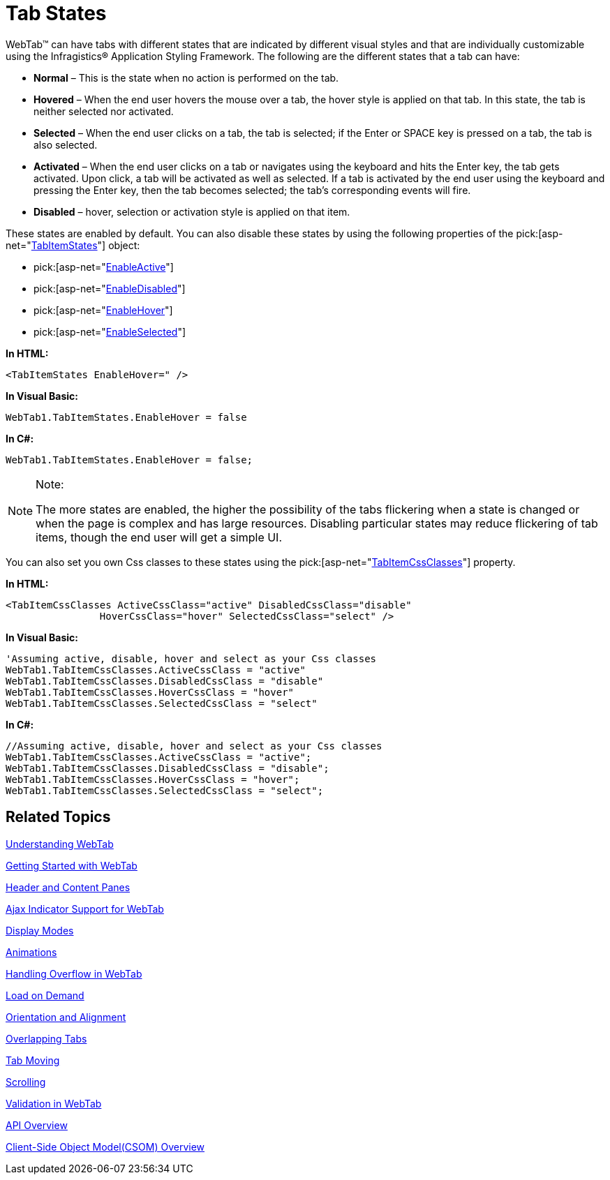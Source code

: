 ﻿////

|metadata|
{
    "name": "webtab-tab-states",
    "controlName": ["WebTab"],
    "tags": ["How Do I"],
    "guid": "{0BA34BAF-73D3-4604-900A-6D96502ED2A2}",  
    "buildFlags": [],
    "createdOn": "0001-01-01T00:00:00Z"
}
|metadata|
////

= Tab States

WebTab™ can have tabs with different states that are indicated by different visual styles and that are individually customizable using the Infragistics® Application Styling Framework. The following are the different states that a tab can have:

* *Normal* – This is the state when no action is performed on the tab.
* *Hovered* – When the end user hovers the mouse over a tab, the hover style is applied on that tab. In this state, the tab is neither selected nor activated.
* *Selected* – When the end user clicks on a tab, the tab is selected; if the Enter or SPACE key is pressed on a tab, the tab is also selected.
* *Activated* – When the end user clicks on a tab or navigates using the keyboard and hits the Enter key, the tab gets activated. Upon click, a tab will be activated as well as selected. If a tab is activated by the end user using the keyboard and pressing the Enter key, then the tab becomes selected; the tab’s corresponding events will fire.
* *Disabled* – hover, selection or activation style is applied on that item.

These states are enabled by default. You can also disable these states by using the following properties of the  pick:[asp-net="link:infragistics4.web.v{ProductVersion}~infragistics.web.ui.layoutcontrols.tabitemstates.html[TabItemStates]"]  object:

*  pick:[asp-net="link:infragistics4.web.v{ProductVersion}~infragistics.web.ui.layoutcontrols.tabitemstates~enableactive.html[EnableActive]"] 
*  pick:[asp-net="link:infragistics4.web.v{ProductVersion}~infragistics.web.ui.layoutcontrols.tabitemstates~enabledisabled.html[EnableDisabled]"] 
*  pick:[asp-net="link:infragistics4.web.v{ProductVersion}~infragistics.web.ui.layoutcontrols.tabitemstates~enablehover.html[EnableHover]"] 
*  pick:[asp-net="link:infragistics4.web.v{ProductVersion}~infragistics.web.ui.layoutcontrols.tabitemstates~enableselected.html[EnableSelected]"] 

*In HTML:*

----
<TabItemStates EnableHover=" />
----

*In Visual Basic:*

----
WebTab1.TabItemStates.EnableHover = false
----

*In C#:*

----
WebTab1.TabItemStates.EnableHover = false;
----

[source,csharp]
----
----

.Note:
[NOTE]
====
The more states are enabled, the higher the possibility of the tabs flickering when a state is changed or when the page is complex and has large resources. Disabling particular states may reduce flickering of tab items, though the end user will get a simple UI.
====

You can also set you own Css classes to these states using the  pick:[asp-net="link:infragistics4.web.v{ProductVersion}~infragistics.web.ui.layoutcontrols.webtab~tabitemcssclasses.html[TabItemCssClasses]"]  property.

*In HTML:*

----
<TabItemCssClasses ActiveCssClass="active" DisabledCssClass="disable" 
                HoverCssClass="hover" SelectedCssClass="select" />
----

*In Visual Basic:*

----
'Assuming active, disable, hover and select as your Css classes 
WebTab1.TabItemCssClasses.ActiveCssClass = "active"
WebTab1.TabItemCssClasses.DisabledCssClass = "disable" 
WebTab1.TabItemCssClasses.HoverCssClass = "hover"
WebTab1.TabItemCssClasses.SelectedCssClass = "select"
----

*In C#:*

----
//Assuming active, disable, hover and select as your Css classes
WebTab1.TabItemCssClasses.ActiveCssClass = "active";
WebTab1.TabItemCssClasses.DisabledCssClass = "disable";
WebTab1.TabItemCssClasses.HoverCssClass = "hover";
WebTab1.TabItemCssClasses.SelectedCssClass = "select";
----

== Related Topics

link:webtab-about-webtab.html[Understanding WebTab]

link:webtab-getting-started-with-webtab.html[Getting Started with WebTab]

link:webtab-header-and-content-panes.html[Header and Content Panes]

link:webtab-ajax-indicator-support-for-webtab.html[Ajax Indicator Support for WebTab]

link:webtab-display-modes.html[Display Modes]

link:webtab-animations.html[Animations]

link:webtab-handling-overflow-in-webtab.html[Handling Overflow in WebTab]

link:webtab-load-on-demand.html[Load on Demand]

link:webtab-orientation-and-alignment.html[Orientation and Alignment]

link:webtab-overlapping-tabs.html[Overlapping Tabs]

link:webtab-tab-moving.html[Tab Moving]

link:webtab-scrolling.html[Scrolling]

link:webtab-validation-in-webtab.html[Validation in WebTab]

link:webtab-api-overview.html[API Overview]

link:webtab-client-side-object-model.html[Client-Side Object Model(CSOM) Overview]